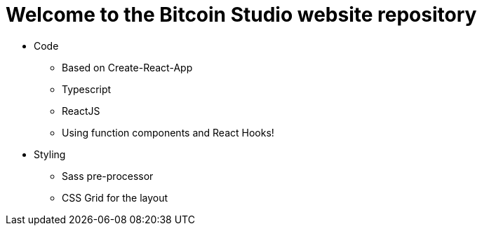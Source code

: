 = Welcome to the Bitcoin Studio website repository

* Code
** Based on Create-React-App
** Typescript
** ReactJS
** Using function components and React Hooks!

* Styling
** Sass pre-processor
** CSS Grid for the layout